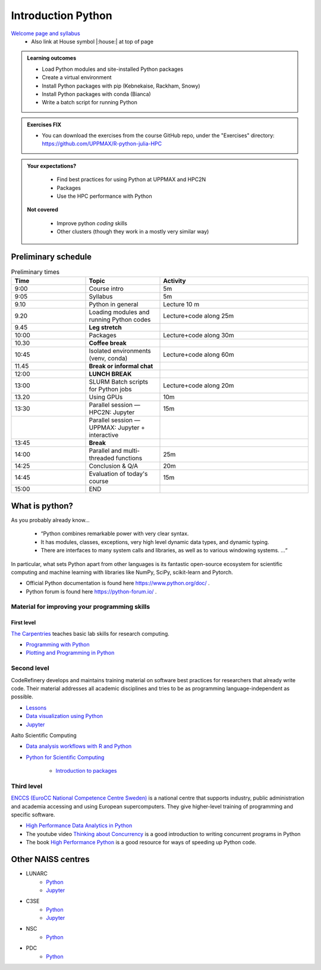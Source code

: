Introduction Python
===================

`Welcome page and syllabus <https://uppmax.github.io/R-python-julia-HPC/index.html>`_
   - Also link at House symbol |:house:| at top of page 

.. admonition:: **Learning outcomes**
   
   - Load Python modules and site-installed Python packages
   - Create a virtual environment
   - Install Python packages with pip (Kebnekaise, Rackham, Snowy)
   - Install Python packages with conda (Bianca)
   - Write a batch script for running Python

  
.. admonition:: Exercises **FIX**

    - You can download the exercises from the course GitHub repo, under the "Exercises" directory: https://github.com/UPPMAX/R-python-julia-HPC 
    
.. admonition:: **Your expectations?**
   
    - Find best practices for using Python at UPPMAX and HPC2N
    - Packages
    - Use the HPC performance with Python

 **Not covered**
    
    - Improve python *coding* skills 
    - Other clusters (though they work in a mostly very similar way)

Preliminary schedule
--------------------

.. list-table:: Preliminary times
   :widths: 25 25 50
   :header-rows: 1

   * - Time
     - Topic
     - Activity
   * - 9:00
     - Course intro
     - 5m  
   * - 9:05
     - Syllabus 
     - 5m
   * - 9.10
     - Python in general 
     - Lecture 10 m 
   * - 9.20
     - Loading modules and running Python codes 
     - Lecture+code along 25m
   * - 9.45
     - **Leg stretch**
     - 
   * - 10:00
     - Packages  
     - Lecture+code along 30m
   * - 10.30
     - **Coffee break**
     - 
   * - 10:45
     - Isolated environments (venv, conda) 
     - Lecture+code along 60m
   * - 11.45
     - **Break or informal chat**
     - 
   * - 12:00
     - **LUNCH BREAK**
     - 
   * - 13:00  
     - SLURM Batch scripts for Python jobs  
     - Lecture+code along 20m
   * - 13.20
     - Using GPUs 
     - 10m
   * - 13:30
     - Parallel session — HPC2N: Jupyter
     - 15m
   * - 
     - Parallel session — UPPMAX: Jupyter + interactive
     - 
   * - 13:45
     - **Break**
     - 
   * - 14:00  
     - Parallel and multi-threaded functions
     - 25m
   * - 14:25
     - Conclusion & Q/A
     - 20m
   * - 14:45
     - Evaluation of today's course 
     - 15m
   * - 15:00
     - END
     -
    

What is python?
---------------

As you probably already know…
    
    - “Python combines remarkable power with very clear syntax.
    - It has modules, classes, exceptions, very high level dynamic data types, and dynamic typing. 
    - There are interfaces to many system calls and libraries, as well as to various windowing systems. …“

In particular, what sets Python apart from other languages is its fantastic
open-source ecosystem for scientific computing and machine learning with
libraries like NumPy, SciPy, scikit-learn and Pytorch.

- Official Python documentation is found here https://www.python.org/doc/ .
- Python forum is found here https://python-forum.io/ .

Material for improving your programming skills
::::::::::::::::::::::::::::::::::::::::::::::

First level
...........

`The Carpentries <https://carpentries.org/>`_  teaches basic lab skills for research computing.

- `Programming with Python <https://swcarpentry.github.io/python-novice-inflammation/>`_ 

- `Plotting and Programming in Python <http://swcarpentry.github.io/python-novice-gapminder/>`_ 

Second level
::::::::::::

CodeRefinery develops and maintains training material on software best practices for researchers that already write code. Their material addresses all academic disciplines and tries to be as programming language-independent as possible. 

- `Lessons <https://coderefinery.org/lessons/)>`_ 
- `Data visualization using Python <https://coderefinery.github.io/data-visualization-python/>`_
- `Jupyter <https://coderefinery.github.io/jupyter/>`_

Aalto Scientific Computing

- `Data analysis workflows with R and Python <https://aaltoscicomp.github.io/data-analysis-workflows-course/>`_

- `Python for Scientific Computing <https://aaltoscicomp.github.io/python-for-scicomp/>`_ 

   - `Introduction to packages <https://aaltoscicomp.github.io/python-for-scicomp/dependencies/>`_ 


Third level
:::::::::::

`ENCCS (EuroCC National Competence Centre Sweden) <https://enccs.se/>`_ is a national centre that supports industry, public administration and academia accessing and using European supercomputers. They give higher-level training of programming and specific software.

- `High Performance Data Analytics in Python <https://enccs.github.io/hpda-python/)>`_

- The youtube video `Thinking about Concurrency <https://www.youtube.com/watch?v=Bv25Dwe84g0>`_ is a good introduction to writing concurrent programs in Python 

- The book `High Performance Python <https://www.oreilly.com/library/view/high-performance-python/9781492055013/>`_ is a good resource for ways of speeding up Python code.
    
Other NAISS centres
-------------------

- LUNARC
   - `Python <https://lunarc-documentation.readthedocs.io/en/latest/guides/applications/Python/>`_
   - `Jupyter <https://lunarc-documentation.readthedocs.io/en/latest/guides/applications/Python/?query=jupyter#jupyter-lab>`_
- C3SE
   - `Python <https://www.c3se.chalmers.se/documentation/applications/python/>`_
   - `Jupyter <https://www.c3se.chalmers.se/documentation/applications/jupyter/>`_
- NSC
   - `Python <https://www.nsc.liu.se/software/python/>`_
- PDC
   - `Python <https://www.pdc.kth.se/software/software/python/index_general.html>`_

.. objectives:: 

    We will:
    
    - Teach you how to navigate the module system at UPPMAX (and HPC2N). 
    - Show you how to find out which versions of Python and packages are installed
    - Look at the package handler **pip** (and **Conda** for UPPMAX)
    - Explain how to create and use virtual environments
    - Show you how to run batch jobs 
    - Show some examples with parallel computing and using GPUs

    Most of this will be the same or very similar to how it is done at other HPC centres in Sweden  
 


